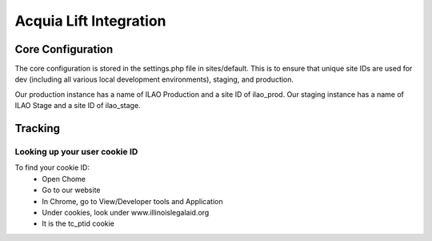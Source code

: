 ==========================
Acquia Lift Integration
==========================

Core Configuration
===================
The core configuration is stored in the settings.php file in sites/default.  This is to ensure that unique site IDs are used for dev (including all various local development environments), staging, and production.

Our production instance has a name of ILAO Production and a site ID of ilao_prod.  Our staging instance has a name of ILAO Stage and a site ID of ilao_stage.

Tracking
=========

Looking up your user cookie ID
--------------------------------
To find your cookie ID:
 * Open Chome
 * Go to our website
 * In Chrome, go to View/Developer tools and Application
 * Under cookies, look under www.illinoislegalaid.org
 * It is the tc_ptid cookie

.. image:: assets/cookie_image.png


